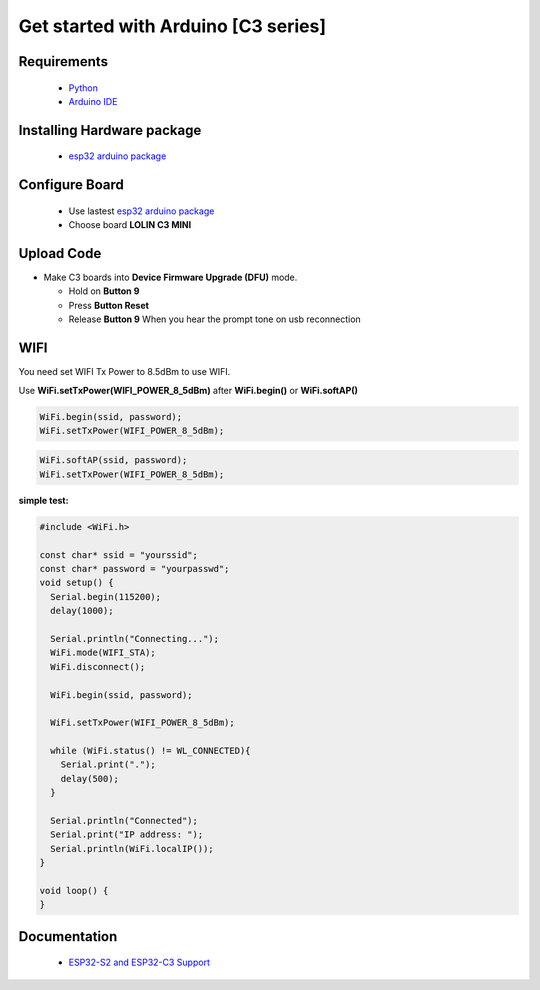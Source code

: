 Get started with Arduino [C3 series]
==================================================

Requirements
---------------
  * `Python <https://www.python.org/downloads/>`_
  * `Arduino IDE <https://www.arduino.cc/>`_

Installing Hardware package
-----------------------------
  * `esp32 arduino package <https://github.com/espressif/arduino-esp32>`_ 


Configure Board
-------------------
  * Use lastest `esp32 arduino package`_ 
  * Choose board **LOLIN C3 MINI**


Upload Code
-----------------
* Make C3 boards into **Device Firmware Upgrade (DFU)** mode.

  * Hold on **Button 9**
  * Press **Button Reset**
  * Release **Button 9** When you hear the prompt tone on usb reconnection
 
WIFI
-----------------
You need set WIFI Tx Power to 8.5dBm to use WIFI.

Use **WiFi.setTxPower(WIFI_POWER_8_5dBm)** after 
**WiFi.begin()** or **WiFi.softAP()**

.. code-block:: arduino

  WiFi.begin(ssid, password);
  WiFi.setTxPower(WIFI_POWER_8_5dBm);

.. code-block:: arduino

  WiFi.softAP(ssid, password);
  WiFi.setTxPower(WIFI_POWER_8_5dBm);

**simple test:**

.. code-block:: arduino

  #include <WiFi.h>

  const char* ssid = "yourssid";
  const char* password = "yourpasswd";
  void setup() {
    Serial.begin(115200);
    delay(1000);

    Serial.println("Connecting...");
    WiFi.mode(WIFI_STA);
    WiFi.disconnect();
    
    WiFi.begin(ssid, password);

    WiFi.setTxPower(WIFI_POWER_8_5dBm);

    while (WiFi.status() != WL_CONNECTED){
      Serial.print(".");
      delay(500);
    }

    Serial.println("Connected");
    Serial.print("IP address: ");
    Serial.println(WiFi.localIP());
  }

  void loop() {
  } 

Documentation
-------------------------
  * `ESP32-S2 and ESP32-C3 Support <https://github.com/espressif/arduino-esp32#esp32-s2-and-esp32-c3-support>`_


